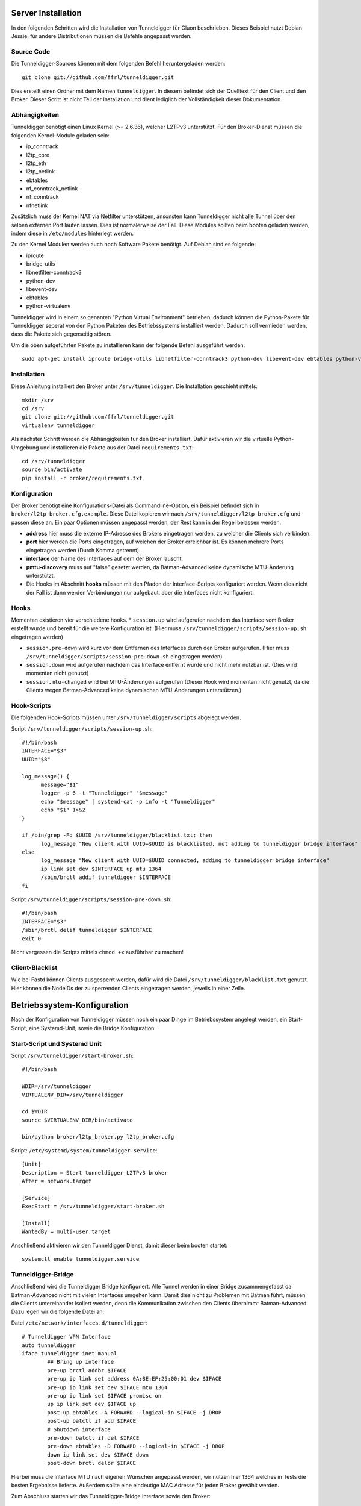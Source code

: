 Server Installation
===================

In den folgenden Schritten wird die Installation von Tunneldigger für Gluon beschrieben.
Dieses Beispiel nutzt Debian Jessie, für andere Distributionen müssen die Befehle angepasst werden.

Source Code
-----------

Die Tunneldigger-Sources können mit dem folgenden Befehl heruntergeladen werden::

    git clone git://github.com/ffrl/tunneldigger.git

Dies erstellt einen Ordner mit dem Namen ``tunneldigger``. In diesem befindet sich der Quelltext für den Client und den Broker.
Dieser Scritt ist nicht Teil der Installation und dient lediglich der Vollständigkeit dieser Dokumentation.

Abhängigkeiten
--------------

Tunneldigger benötigt einen Linux Kernel (>= 2.6.36), welcher L2TPv3 unterstützt.
Für den Broker-Dienst müssen die folgenden Kernel-Module geladen sein:

* ip_conntrack
* l2tp_core
* l2tp_eth
* l2tp_netlink
* ebtables
* nf_conntrack_netlink
* nf_conntrack
* nfnetlink

Zusätzlich muss der Kernel NAT via Netfilter unterstützen, ansonsten kann Tunneldigger nicht alle Tunnel über den selben externen Port laufen lassen. Dies ist normalerweise der Fall.
Diese Modules sollten beim booten geladen werden, indem diese in ``/etc/modules`` hinterlegt werden.

Zu den Kernel Modulen werden auch noch Software Pakete benötigt. Auf Debian sind es folgende:

* iproute
* bridge-utils
* libnetfilter-conntrack3
* python-dev
* libevent-dev
* ebtables
* python-virtualenv

Tunneldigger wird in einem so genanten "Python Virtual Environment" betrieben, dadurch können die Python-Pakete für Tunneldigger 
seperat von den Python Paketen des Betriebssystems installiert werden. Dadurch soll vermieden werden, dass die Pakete sich gegenseitig stören.

Um die oben aufgeführten Pakete zu installieren kann der folgende Befehl ausgeführt werden::

    sudo apt-get install iproute bridge-utils libnetfilter-conntrack3 python-dev libevent-dev ebtables python-virtualenv 

Installation
------------

Diese Anleitung installiert den Broker unter ``/srv/tunneldigger``.
Die Installation geschieht mittels::

    mkdir /srv
    cd /srv
    git clone git://github.com/ffrl/tunneldigger.git
    virtualenv tunneldigger

Als nächster Schritt werden die Abhängigkeiten für den Broker installiert.
Dafür aktivieren wir die virtuelle Python-Umgebung und installieren die Pakete aus der Datei ``requirements.txt``::

    cd /srv/tunneldigger
    source bin/activate
    pip install -r broker/requirements.txt

Konfiguration
-------------

Der Broker benötigt eine Konfigurations-Datei als Commandline-Option, ein Beispiel befindet sich in ``broker/l2tp_broker.cfg.example``. Diese Datei kopieren wir nach ``/srv/tunneldigger/l2tp_broker.cfg`` und passen diese an.
Ein paar Optionen müssen angepasst werden, der Rest kann in der Regel belassen werden.

* **address** hier muss die externe IP-Adresse des Brokers eingetragen werden, zu welcher die Clients sich verbinden.

* **port** hier werden die Ports eingetragen, auf welchen der Broker erreichbar ist. Es können mehrere Ports eingetragen werden (Durch Komma getrennt).

* **interface** der Name des Interfaces auf dem der Broker lauscht.

* **pmtu-discovery** muss auf "false" gesetzt werden, da Batman-Advanced keine dynamische MTU-Änderung unterstützt.

* Die Hooks im Abschnitt **hooks** müssen mit den Pfaden der Interface-Scripts konfiguriert werden. Wenn dies nicht der Fall ist dann werden Verbindungen nur aufgebaut, aber die Interfaces nicht konfiguriert.


Hooks
-----

Momentan existieren vier verschiedene hooks.
* ``session.up`` wird aufgerufen nachdem das Interface vom Broker erstellt wurde und bereit für die weitere Konfiguration ist. (Hier muss ``/srv/tunneldigger/scripts/session-up.sh`` eingetragen werden)

* ``session.pre-down`` wird kurz vor dem Entfernen des Interfaces durch den Broker aufgerufen. (Hier muss ``/srv/tunneldigger/scripts/session-pre-down.sh`` eingetragen werden)

* ``session.down`` wird aufgerufen nachdem das Interface entfernt wurde und nicht mehr nutzbar ist. (Dies wird momentan nicht genutzt)

* ``session.mtu-changed`` wird bei MTU-Änderungen aufgerufen (Dieser Hook wird momentan nicht genutzt, da die Clients wegen Batman-Advanced keine dynamischen MTU-Änderungen unterstützen.)

Hook-Scripts
------------

Die folgenden Hook-Scripts müssen unter ``/srv/tunneldigger/scripts`` abgelegt werden.

Script ``/srv/tunneldigger/scripts/session-up.sh``::

  #!/bin/bash
  INTERFACE="$3"
  UUID="$8"

  log_message() {
        message="$1"
        logger -p 6 -t "Tunneldigger" "$message"
        echo "$message" | systemd-cat -p info -t "Tunneldigger"
        echo "$1" 1>&2
  }

  if /bin/grep -Fq $UUID /srv/tunneldigger/blacklist.txt; then
        log_message "New client with UUID=$UUID is blacklisted, not adding to tunneldigger bridge interface"
  else
        log_message "New client with UUID=$UUID connected, adding to tunneldigger bridge interface"
        ip link set dev $INTERFACE up mtu 1364
        /sbin/brctl addif tunneldigger $INTERFACE
  fi


Script ``/srv/tunneldigger/scripts/session-pre-down.sh``::

  #!/bin/bash
  INTERFACE="$3"
  /sbin/brctl delif tunneldigger $INTERFACE
  exit 0

Nicht vergessen die Scripts mittels ``chmod +x`` ausführbar zu machen!

Client-Blacklist
----------------

Wie bei Fastd können Clients ausgesperrt werden, dafür wird die Datei ``/srv/tunneldigger/blacklist.txt`` genutzt.
Hier können die NodeIDs der zu sperrenden Clients eingetragen werden, jeweils in einer Zeile.

Betriebssystem-Konfiguration
============================

Nach der Konfiguration von Tunneldigger müssen noch ein paar Dinge im Betriebssystem angelegt werden, ein Start-Script, eine Systemd-Unit, sowie die Bridge Konfiguration.

Start-Script und Systemd Unit
-----------------------------

Script ``/srv/tunneldigger/start-broker.sh``::

  #!/bin/bash

  WDIR=/srv/tunneldigger
  VIRTUALENV_DIR=/srv/tunneldigger

  cd $WDIR
  source $VIRTUALENV_DIR/bin/activate

  bin/python broker/l2tp_broker.py l2tp_broker.cfg

Script: ``/etc/systemd/system/tunneldigger.service``::

  [Unit]
  Description = Start tunneldigger L2TPv3 broker
  After = network.target

  [Service]
  ExecStart = /srv/tunneldigger/start-broker.sh

  [Install]
  WantedBy = multi-user.target

Anschließend aktivieren wir den Tunneldigger Dienst, damit dieser beim booten startet::

    systemctl enable tunneldigger.service

Tunneldigger-Bridge
-------------------

Anschließend wird die Tunneldigger Bridge konfiguriert. Alle Tunnel werden in einer Bridge zusammengefasst da Batman-Advanced nicht mit vielen Interfaces umgehen kann.
Damit dies nicht zu Problemen mit Batman führt, müssen die Clients untereinander isoliert werden, denn die Kommunikation zwischen den Clients übernimmt Batman-Advanced.
Dazu legen wir die folgende Datei an:

Datei ``/etc/network/interfaces.d/tunneldigger``::

  # Tunneldigger VPN Interface
  auto tunneldigger
  iface tunneldigger inet manual
          ## Bring up interface
          pre-up brctl addbr $IFACE
          pre-up ip link set address 0A:BE:EF:25:00:01 dev $IFACE
          pre-up ip link set dev $IFACE mtu 1364
          pre-up ip link set $IFACE promisc on
          up ip link set dev $IFACE up
          post-up ebtables -A FORWARD --logical-in $IFACE -j DROP
          post-up batctl if add $IFACE
          # Shutdown interface
          pre-down batctl if del $IFACE
          pre-down ebtables -D FORWARD --logical-in $IFACE -j DROP
          down ip link set dev $IFACE down
          post-down brctl delbr $IFACE

Hierbei muss die Interface MTU nach eigenen Wünschen angepasst werden, wir nutzen hier 1364 welches in Tests die besten Ergebnisse lieferte.
Außerdem sollte eine eindeutige MAC Adresse für jeden Broker gewählt werden.


Zum Abschluss starten wir das Tunneldigger-Bridge Interface sowie den Broker::

    ifup tunneldigger
    systemctl start tunneldigger

